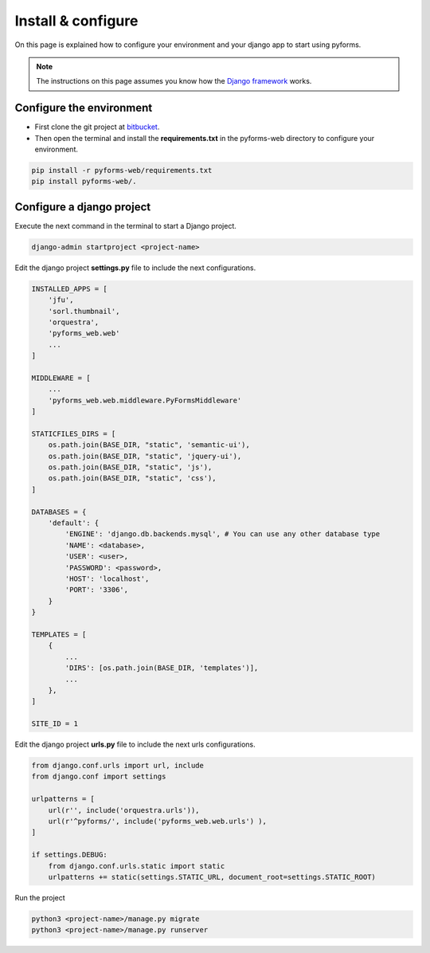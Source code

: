 ******************************
Install & configure
******************************

On this page is explained how to configure your environment and your django app to start using pyforms.

.. note:: The instructions on this page assumes you know how the `Django framework <https://www.djangoproject.com/>`_ works.

Configure the environment
=================================

* First clone the git project at `bitbucket <https://bitbucket.org/UmSenhorQualquer/pyforms-web.git>`_.
* Then open the terminal and install the **requirements.txt** in the pyforms-web directory to configure your environment.

.. code:: bash

    pip install -r pyforms-web/requirements.txt
    pip install pyforms-web/. 


Configure a django project
=================================

Execute the next command in the terminal to start a Django project.

.. code:: bash

    django-admin startproject <project-name>

Edit the django project **settings.py** file to include the next configurations.

.. code:: python

    INSTALLED_APPS = [
        'jfu',
        'sorl.thumbnail',
        'orquestra',
        'pyforms_web.web'
        ...
    ]

    MIDDLEWARE = [
        ...
        'pyforms_web.web.middleware.PyFormsMiddleware'
    ]

    STATICFILES_DIRS = [
        os.path.join(BASE_DIR, "static", 'semantic-ui'),
        os.path.join(BASE_DIR, "static", 'jquery-ui'),
        os.path.join(BASE_DIR, "static", 'js'),
        os.path.join(BASE_DIR, "static", 'css'),
    ]

    DATABASES = {
        'default': {
            'ENGINE': 'django.db.backends.mysql', # You can use any other database type
            'NAME': <database>,
            'USER': <user>,
            'PASSWORD': <password>,
            'HOST': 'localhost',
            'PORT': '3306',
        }
    }

    TEMPLATES = [
        {
            ...
            'DIRS': [os.path.join(BASE_DIR, 'templates')],
            ...
        },
    ]

    SITE_ID = 1



Edit the django project **urls.py** file to include the next urls configurations.


.. code:: python

    from django.conf.urls import url, include
    from django.conf import settings

    urlpatterns = [
        url(r'', include('orquestra.urls')),
        url(r'^pyforms/', include('pyforms_web.web.urls') ),
    ]

    if settings.DEBUG:
        from django.conf.urls.static import static
        urlpatterns += static(settings.STATIC_URL, document_root=settings.STATIC_ROOT)

Run the project

.. code:: bash

    python3 <project-name>/manage.py migrate
    python3 <project-name>/manage.py runserver